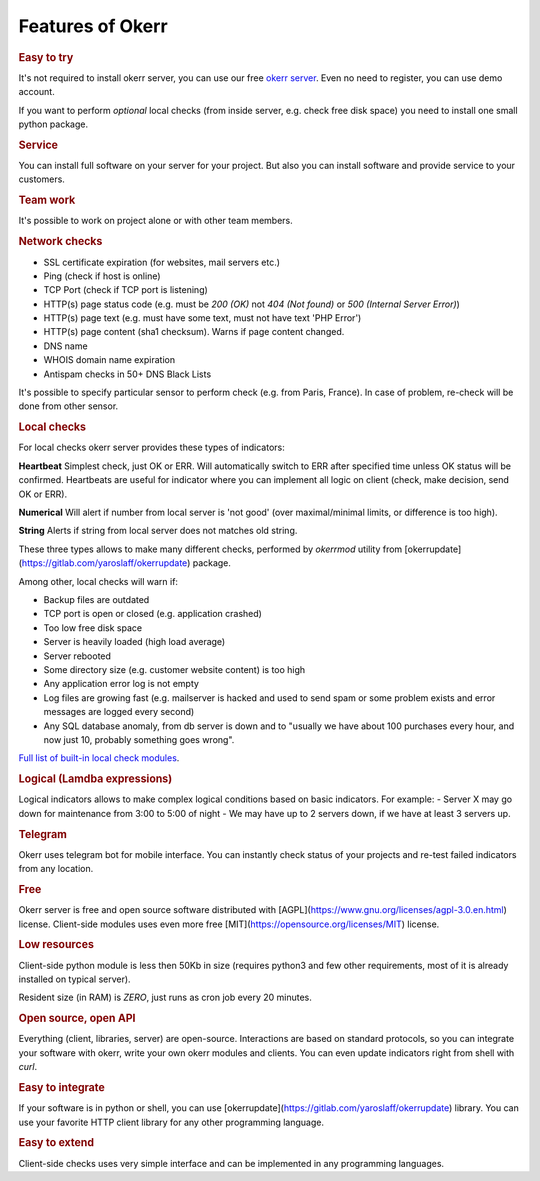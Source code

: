
Features of Okerr
##################

.. rubric:: Easy to try

It's not required to install okerr server, you can use our free `okerr server <https://okerr.com>`_. Even no need to register, you can use demo account.

If you want to perform *optional* local checks (from inside server, e.g. check free disk space) you need to install one small python package.

.. rubric:: Service

You can install full software on your server for your project. But also you can install software and provide service to your customers.

.. rubric:: Team work

It's possible to work on project alone or with other team members.

.. rubric:: Network checks

- SSL certificate expiration (for websites, mail servers etc.)
- Ping (check if host is online)
- TCP Port (check if TCP port is listening)
- HTTP(s) page status code (e.g. must be `200 (OK)` not `404 (Not found)` or `500 (Internal Server Error)`)
- HTTP(s) page text (e.g. must have some text, must not have text 'PHP Error')
- HTTP(s) page content (sha1 checksum). Warns if page content changed.  
- DNS name
- WHOIS domain name expiration
- Antispam checks in 50+ DNS Black Lists

It's possible to specify particular sensor to perform check (e.g. from Paris, France). In case of problem, re-check will be done from other sensor.

.. rubric:: Local checks

For local checks okerr server provides these types of indicators:

**Heartbeat** 
Simplest check, just OK or ERR. Will automatically switch to ERR after specified time unless OK status will be confirmed. Heartbeats are useful for indicator where you can implement all logic on client (check, make decision, send OK or ERR).

**Numerical**
Will alert if number from local server is 'not good' (over maximal/minimal limits, or difference is too high).  

**String**
Alerts if string from local server does not matches old string.

These three types allows to make many different checks, performed by `okerrmod` utility from [okerrupdate](https://gitlab.com/yaroslaff/okerrupdate) package.

Among other, local checks will warn if:

- Backup files are outdated
- TCP port is open or closed (e.g. application crashed)
- Too low free disk space
- Server is heavily loaded (high load average)
- Server rebooted
- Some directory size (e.g. customer website content) is too high
- Any application error log is not empty
- Log files are growing fast (e.g. mailserver is hacked and used to send spam or some problem exists and error messages are logged every second)
- Any SQL database anomaly, from db server is down and to "usually we have about 100 purchases every hour, and now just 10, probably something goes wrong".

`Full list of built-in local check modules <https://gitlab.com/yaroslaff/okerrupdate/-/wikis/basic%20okerrmod%20modules>`_. 

.. rubric:: Logical (Lamdba expressions)

Logical indicators allows to make complex logical conditions based on basic indicators. For example:
- Server X may go down for maintenance from 3:00 to 5:00 of night
- We may have up to 2 servers down, if we have at least 3 servers up.

.. rubric:: Telegram 

Okerr uses telegram bot for mobile interface. You can instantly check status of your projects and re-test failed indicators from any location. 

.. rubric:: Free

Okerr server is free and open source software distributed with [AGPL](https://www.gnu.org/licenses/agpl-3.0.en.html) license. Client-side modules uses even more free [MIT](https://opensource.org/licenses/MIT) license.

.. rubric:: Low resources

Client-side python module is less then 50Kb in size (requires python3 and few other requirements, most of it is already installed on typical server).

Resident size (in RAM) is *ZERO*, just runs as cron job every 20 minutes.

.. rubric:: Open source, open API

Everything (client, libraries, server) are open-source. Interactions are based on standard protocols, so you can integrate your software with okerr, write your own okerr modules and clients. You can even update indicators right from shell with `curl`.

.. rubric:: Easy to integrate

If your software is in python or shell, you can use [okerrupdate](https://gitlab.com/yaroslaff/okerrupdate) library. You can use your favorite HTTP client library for any other programming language.

.. rubric:: Easy to extend

Client-side checks uses very simple interface and can be implemented in any programming languages.
